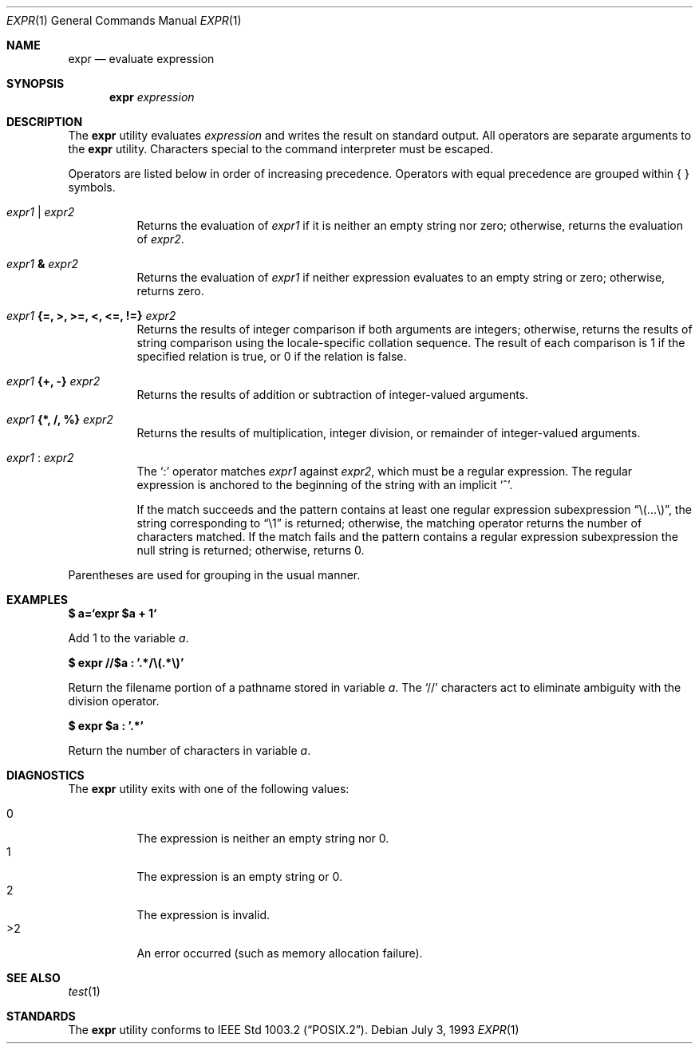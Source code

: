 .\"	$OpenBSD: src/bin/expr/expr.1,v 1.12 2002/11/14 02:57:27 deraadt Exp $
.\"	$NetBSD: expr.1,v 1.9 1995/04/28 23:27:13 jtc Exp $
.\"
.\" Written by J.T. Conklin <jtc@netbsd.org>.
.\" Public domain.
.\"
.Dd July 3, 1993
.Dt EXPR 1
.Os
.Sh NAME
.Nm expr
.Nd evaluate expression
.Sh SYNOPSIS
.Nm expr
.Ar expression
.Sh DESCRIPTION
The
.Nm
utility evaluates
.Ar expression
and writes the result on standard output.
All operators are separate arguments to the
.Nm
utility.
Characters special to the command interpreter must be escaped.
.Pp
Operators are listed below in order of increasing precedence.
Operators with equal precedence are grouped within { } symbols.
.Bl -tag -width indent
.It Ar expr1 Li | Ar expr2
Returns the evaluation of
.Ar expr1
if it is neither an empty string nor zero;
otherwise, returns the evaluation of
.Ar expr2 .
.It Ar expr1 Li & Ar expr2
Returns the evaluation of
.Ar expr1
if neither expression evaluates to an empty string or zero;
otherwise, returns zero.
.It Ar expr1 Li "{=, >, >=, <, <=, !=}" Ar expr2
Returns the results of integer comparison if both arguments are integers;
otherwise, returns the results of string comparison using the locale-specific
collation sequence.
The result of each comparison is 1 if the specified relation is true,
or 0 if the relation is false.
.It Ar expr1 Li "{+, -}" Ar expr2
Returns the results of addition or subtraction of integer-valued arguments.
.It Ar expr1 Li "{*, /, %}" Ar expr2
Returns the results of multiplication, integer division, or remainder of
integer-valued arguments.
.It Ar expr1 Li : Ar expr2
The
.Ql \&:
operator matches
.Ar expr1
against
.Ar expr2 ,
which must be a regular expression.
The regular expression is anchored
to the beginning of the string with an implicit
.Ql ^ .
.Pp
If the match succeeds and the pattern contains at least one regular
expression subexpression
.Dq "\e(...\e)" ,
the string corresponding to
.Dq "\e1"
is returned;
otherwise, the matching operator returns the number of characters matched.
If the match fails and the pattern contains a regular expression subexpression
the null string is returned;
otherwise, returns 0.
.El
.Pp
Parentheses are used for grouping in the usual manner.
.Sh EXAMPLES
.Cm $ a=`expr $a + 1`
.Pp
Add 1 to the variable
.Va a .
.Pp
.Cm $ expr "//$a" \&: '.*/\e(.*\e)'
.Pp
Return the filename portion of a pathname stored
in variable
.Va a .
The
.Ql //
characters act to eliminate ambiguity with the division operator.
.Pp
.Cm $ expr $a \&: '.*'
.Pp
Return the number of characters in variable
.Va a .
.Sh DIAGNOSTICS
The
.Nm
utility exits with one of the following values:
.Pp
.Bl -tag -width Ds -compact
.It 0
The expression is neither an empty string nor 0.
.It 1
The expression is an empty string or 0.
.It 2
The expression is invalid.
.It >2
An error occurred (such as memory allocation failure).
.El
.Sh SEE ALSO
.Xr test 1
.Sh STANDARDS
The
.Nm
utility conforms to
.St -p1003.2 .

